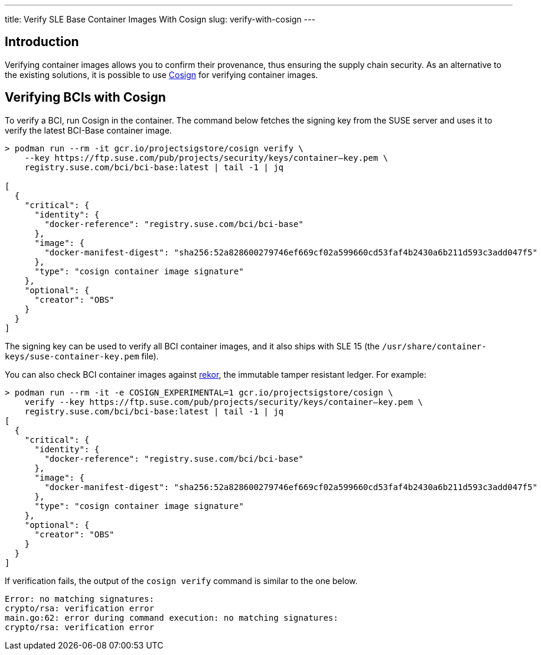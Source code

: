---
title: Verify SLE Base Container Images With Cosign
slug: verify-with-cosign
---

== Introduction

Verifying container images allows you to confirm their provenance, thus ensuring
the supply chain security. As an alternative to the existing solutions, it is
possible to use https://github.com/SigStore/cosign[Cosign] for verifying
container images.

== Verifying BCIs with Cosign

To verify a BCI, run Cosign in the container. The command below fetches the
signing key from the SUSE server and uses it to verify the latest BCI-Base container
image.

[source,ShellSession]
----
> podman run --rm -it gcr.io/projectsigstore/cosign verify \
    --key https://ftp.suse.com/pub/projects/security/keys/container–key.pem \
    registry.suse.com/bci/bci-base:latest | tail -1 | jq

[
  {
    "critical": {
      "identity": {
        "docker-reference": "registry.suse.com/bci/bci-base"
      },
      "image": {
        "docker-manifest-digest": "sha256:52a828600279746ef669cf02a599660cd53faf4b2430a6b211d593c3add047f5"
      },
      "type": "cosign container image signature"
    },
    "optional": {
      "creator": "OBS"
    }
  }
]
----

The signing key can be used to verify all BCI container images, and it also
ships with SLE 15 (the `/usr/share/container-keys/suse-container-key.pem` file).

You can also check BCI container images against
https://github.com/sigstore/rekor[rekor], the immutable tamper resistant
ledger. For example:

[source,ShellSession]
----
> podman run --rm -it -e COSIGN_EXPERIMENTAL=1 gcr.io/projectsigstore/cosign \
    verify --key https://ftp.suse.com/pub/projects/security/keys/container–key.pem \
    registry.suse.com/bci/bci-base:latest | tail -1 | jq
[
  {
    "critical": {
      "identity": {
        "docker-reference": "registry.suse.com/bci/bci-base"
      },
      "image": {
        "docker-manifest-digest": "sha256:52a828600279746ef669cf02a599660cd53faf4b2430a6b211d593c3add047f5"
      },
      "type": "cosign container image signature"
    },
    "optional": {
      "creator": "OBS"
    }
  }
]
----

If verification fails, the output of the `cosign verify` command is similar to the one below.

----
Error: no matching signatures:
crypto/rsa: verification error
main.go:62: error during command execution: no matching signatures:
crypto/rsa: verification error
----
